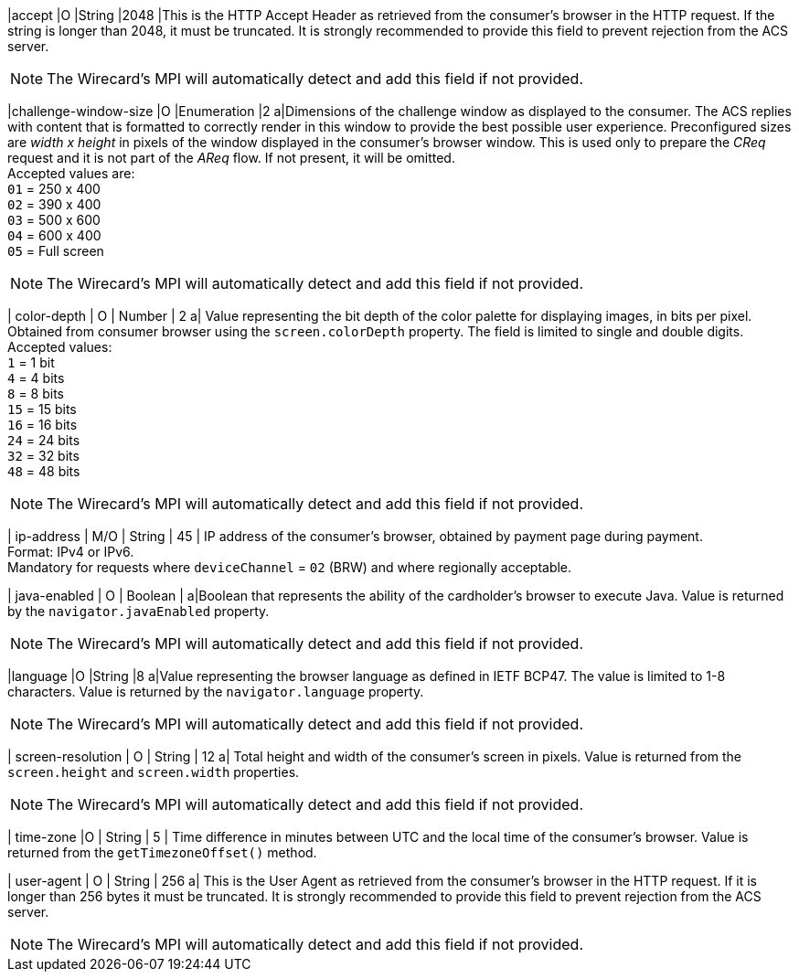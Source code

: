 
|accept 
|O 
|String 
|2048 
|This is the HTTP Accept Header as retrieved from the consumer’s browser in the HTTP request. If the string is longer than 2048, it must be truncated. It is strongly recommended to provide this field to prevent rejection from the ACS server. +

NOTE: The Wirecard's MPI will automatically detect and add this field if not provided.

|challenge-window-size 
|O 
|Enumeration
|2 
a|Dimensions of the challenge window as displayed to the consumer. The ACS replies with content that is formatted to correctly render in this window to provide the best possible user experience.
Preconfigured sizes are _width x height_ in pixels of the window displayed in the consumer’s browser window. This is used only to prepare the _CReq_ request and it is not part of the _AReq_ flow. If not present, it will be omitted. +
Accepted values are: +
``01`` = 250 x 400 +
``02`` = 390 x 400 +
``03`` = 500 x 600 +
``04`` = 600 x 400 +
``05`` = Full screen +

NOTE: The Wirecard's MPI will automatically detect and add this field if not provided.

| color-depth 
| O 
| Number 
| 2 
a| Value representing the bit depth of the color palette for displaying images, in bits per pixel. Obtained from consumer browser using the ``screen.colorDepth`` property. The field is limited to single and double digits. +
Accepted values: +
``1`` = 1 bit +
``4`` = 4 bits +
``8`` = 8 bits +
``15`` = 15 bits +
``16`` = 16 bits +
``24`` = 24 bits +
``32`` = 32 bits +
``48`` = 48 bits +

//-

NOTE: The Wirecard's MPI will automatically detect and add this field if not provided.

| ip-address
| M/O
| String
| 45
| IP address of the consumer's browser, obtained by payment page during payment. +
Format: IPv4 or IPv6. +
Mandatory for requests where ``deviceChannel`` = ``02`` (BRW) and where regionally acceptable.

| java-enabled 
| O 
| Boolean 
|  
a|Boolean that represents the ability of the cardholder's browser to execute Java.  Value is returned by the ``navigator.javaEnabled`` property. +

NOTE: The Wirecard's MPI will automatically detect and add this field if not provided.

|language 
|O 
|String 
|8 
a|Value representing the browser language as defined in IETF BCP47. The value is limited to 1-8 characters. Value is returned by the ``navigator.language`` property. +

NOTE: The Wirecard's MPI will automatically detect and add this field if not provided.

| screen-resolution 
| O 
| String 
| 12 
a| Total height and width of the consumer’s screen in pixels. Value is returned from the ``screen.height`` and ``screen.width`` properties. +

NOTE: The Wirecard's MPI will automatically detect and add this field if not provided.

| time-zone
|O
| String
| 5
| Time difference in minutes between UTC and the local time of the consumer's browser. Value is returned from the ``getTimezoneOffset()`` method.

| user-agent 
| O 
| String 
| 256 
a| This is the User Agent as retrieved from the consumer’s browser in the HTTP request. If it is longer than 256 bytes it must be truncated. It is strongly recommended to provide this field to prevent rejection from the ACS server. +

NOTE: The Wirecard's MPI will automatically detect and add this field if not provided.

//[#CC_Fields_xmlelements_request_browser]
//.browser
//
//The following fields are currently not part of the doc: 
//
// | hostname | O  | String | ?? | ??
// | browser-version | O | String | ?? | ??
// | os | O | String  | ?? | ??
// | referrer | O | String | ?? | ??
// | headers | O | ?? | ?? | ??
// | cookies | O | ?? | ?? | ??
// 
